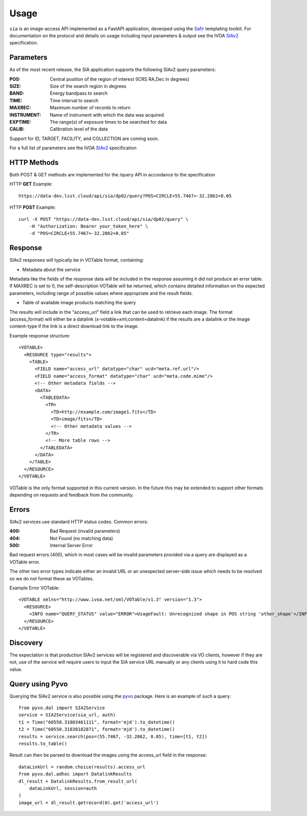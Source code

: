 #####
Usage
#####


``sia`` is an image-access API implemented as a FastAPI application, deveoped using the `Safir`_ templating toolkit.
For documentation on the protocol and details on usage including input parameters & output see the IVOA `SIAv2`_ specification.

Parameters
=============

As of the most recent release, the SIA application supports the following SIAv2 query parameters:

:POS: Central position of the region of interest (ICRS RA,Dec in degrees)
:SIZE: Size of the search region in degrees
:BAND: Energy bandpass to search
:TIME: Time interval to search
:MAXREC: Maximum number of records to return
:INSTRUMENT: Name of instrument with which the data was acquired
:EXPTIME: The range(s) of exposure times to be searched for data
:CALIB: Calibration level of the data

Support for ID, TARGET, FACILITY, and COLLECTION are coming soon.

For a full list of parameters see the IVOA `SIAv2`_ specification

HTTP Methods
=============
Both POST & GET methods are implemented for the /query API in accordance to the specification

HTTP **GET** Example::

    https://data-dev.lsst.cloud/api/sia/dp02/query?POS=CIRCLE+55.7467+-32.2862+0.05

HTTP **POST** Example::

    curl -X POST "https://data-dev.lsst.cloud/api/sia/dp02/query" \
	-H "Authorization: Bearer your_token_here" \
	-d "POS=CIRCLE+55.7467+-32.2862+0.05"

Response
=============

SIAv2 responses will typically be in VOTable format, containing:

- Metadata about the service

Metadata like the fields of the response data will be included in the response assuming it did not produce an error table.
If MAXREC is set to 0, the self-description VOTable will be returned, which contains detailed information on the expected parameters, including range of possible values where appropriate and the result fields.

- Table of available image products matching the query

The results will include in the "access_url" field a link that can be used to retrieve each image.
The format (access_format) will either be a datalink (x-votable+xml;content=datalink) if the results are a datalink or the image content-type if the link is a direct download link to the image.

Example response structure::


    <VOTABLE>
      <RESOURCE type="results">
        <TABLE>
          <FIELD name="access_url" datatype="char" ucd="meta.ref.url"/>
          <FIELD name="access_format" datatype="char" ucd="meta.code.mime"/>
          <!-- Other metadata fields -->
          <DATA>
            <TABLEDATA>
              <TR>
                <TD>http://example.com/image1.fits</TD>
                <TD>image/fits</TD>
                <!-- Other metadata values -->
              </TR>
              <!-- More table rows -->
            </TABLEDATA>
          </DATA>
        </TABLE>
      </RESOURCE>
    </VOTABLE>

VOTable is the only format supported in this current version. In the future this may be extended to support other formats depending on requests and feedback from the community.

Errors
=============

SIAv2 services use standard HTTP status codes. Common errors:

:400: Bad Request (invalid parameters)
:404: Not Found (no matching data)
:500: Internal Server Error

Bad request errors (400), which in most cases will be invalid parameters provided via a query are displayed as a VOTable error.

The other two error types indicate either an invalid URL or an unexpected server-side issue which needs to be resolved so we do not format these as VOTables.

Example Error VOTable::

    <VOTABLE xmlns="http://www.ivoa.net/xml/VOTable/v1.3" version="1.3">
      <RESOURCE>
        <INFO name="QUERY_STATUS" value="ERROR">UsageFault: Unrecognized shape in POS string 'other_shape'</INFO>
      </RESOURCE>
    </VOTABLE>


Discovery
=============

The expectation is that production SIAv2 services will be registered and discoverable via VO clients, however if they are not, use of the service will require users to input the SIA service URL manually or any clients using it to hard code this value.


Query using Pyvo
===================

Querying the SIAv2 service is also possible using the `pyvo`_ package.
Here is an example of such a query::

    from pyvo.dal import SIA2Service
    service = SIA2Service(sia_url, auth)
    t1 = Time("60550.31803461111", format='mjd').to_datetime()
    t2 = Time("60550.31838182871", format='mjd').to_datetime()
    results = service.search(pos=(55.7467, -32.2862, 0.05), time=[t1, t2])
    results.to_table()

Result can then be parsed to download the images using the access_url field in
the response::

    dataLinkUrl = random.choice(results).access_url
    from pyvo.dal.adhoc import DatalinkResults
    dl_result = DatalinkResults.from_result_url(
        dataLinkUrl, session=auth
    )
    image_url = dl_result.getrecord(0).get('access_url')


.. _Butler: https://github.com/lsst/daf_butler
.. _pyvo: https://pyvo.readthedocs.io/en/latest/
.. _SIAv2: https://www.ivoa.net/documents/SIA/
.. _Safir: https://safir.lsst.io/
